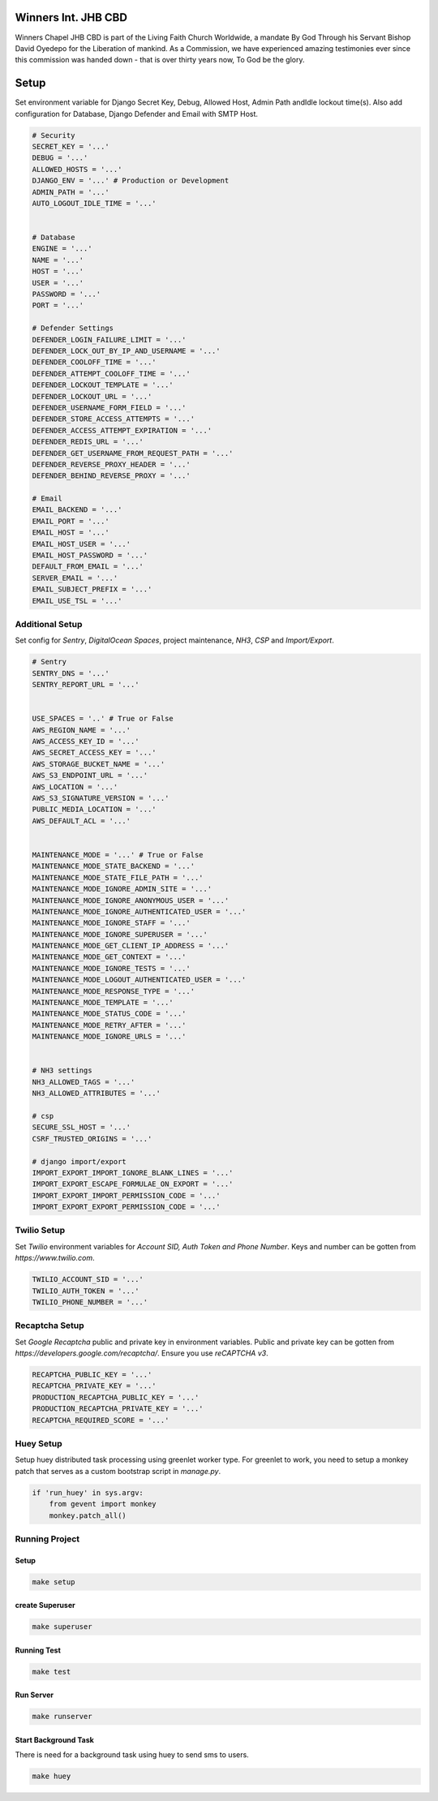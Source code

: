 .. figure:: https://winnerschapelcbd.com/static/assets/img/logo.png
    :align: center


==========================
Winners Int. JHB CBD
==========================

Winners Chapel JHB CBD is part of the Living Faith Church Worldwide, a mandate By God 
Through his Servant Bishop David Oyedepo for the Liberation of mankind. As a Commission, 
we have experienced amazing testimonies ever since this commission was handed down - 
that is over thirty years now, To God be the glory.


==========
Setup
==========

Set environment variable for Django Secret Key, Debug, Allowed Host, Admin Path andIdle lockout time(s). 
Also add configuration for Database, Django Defender and Email with SMTP Host.

.. code-block:: bash

    # Security
    SECRET_KEY = '...'
    DEBUG = '...'
    ALLOWED_HOSTS = '...'
    DJANGO_ENV = '...' # Production or Development
    ADMIN_PATH = '...'
    AUTO_LOGOUT_IDLE_TIME = '...' 


    # Database
    ENGINE = '...'
    NAME = '...'
    HOST = '...'
    USER = '...'
    PASSWORD = '...'
    PORT = '...'

    # Defender Settings
    DEFENDER_LOGIN_FAILURE_LIMIT = '...'
    DEFENDER_LOCK_OUT_BY_IP_AND_USERNAME = '...'
    DEFENDER_COOLOFF_TIME = '...'
    DEFENDER_ATTEMPT_COOLOFF_TIME = '...'
    DEFENDER_LOCKOUT_TEMPLATE = '...'
    DEFENDER_LOCKOUT_URL = '...'
    DEFENDER_USERNAME_FORM_FIELD = '...'
    DEFENDER_STORE_ACCESS_ATTEMPTS = '...'
    DEFENDER_ACCESS_ATTEMPT_EXPIRATION = '...'
    DEFENDER_REDIS_URL = '...'
    DEFENDER_GET_USERNAME_FROM_REQUEST_PATH = '...'
    DEFENDER_REVERSE_PROXY_HEADER = '...'
    DEFENDER_BEHIND_REVERSE_PROXY = '...'

    # Email
    EMAIL_BACKEND = '...'
    EMAIL_PORT = '...'
    EMAIL_HOST = '...'
    EMAIL_HOST_USER = '...'
    EMAIL_HOST_PASSWORD = '...'
    DEFAULT_FROM_EMAIL = '...'
    SERVER_EMAIL = '...'
    EMAIL_SUBJECT_PREFIX = '...'
    EMAIL_USE_TSL = '...'


Additional Setup
-----------------

Set config for *Sentry*, *DigitalOcean Spaces*, project maintenance, *NH3*, *CSP* and *Import/Export*.

.. code-block:: bash

    # Sentry
    SENTRY_DNS = '...'
    SENTRY_REPORT_URL = '...'


    USE_SPACES = '..' # True or False
    AWS_REGION_NAME = '...'
    AWS_ACCESS_KEY_ID = '...'
    AWS_SECRET_ACCESS_KEY = '...'
    AWS_STORAGE_BUCKET_NAME = '...'
    AWS_S3_ENDPOINT_URL = '...'
    AWS_LOCATION = '...'
    AWS_S3_SIGNATURE_VERSION = '...'
    PUBLIC_MEDIA_LOCATION = '...'
    AWS_DEFAULT_ACL = '...'


    MAINTENANCE_MODE = '...' # True or False
    MAINTENANCE_MODE_STATE_BACKEND = '...'
    MAINTENANCE_MODE_STATE_FILE_PATH = '...'
    MAINTENANCE_MODE_IGNORE_ADMIN_SITE = '...'
    MAINTENANCE_MODE_IGNORE_ANONYMOUS_USER = '...'
    MAINTENANCE_MODE_IGNORE_AUTHENTICATED_USER = '...'
    MAINTENANCE_MODE_IGNORE_STAFF = '...'
    MAINTENANCE_MODE_IGNORE_SUPERUSER = '...'
    MAINTENANCE_MODE_GET_CLIENT_IP_ADDRESS = '...'
    MAINTENANCE_MODE_GET_CONTEXT = '...'
    MAINTENANCE_MODE_IGNORE_TESTS = '...'
    MAINTENANCE_MODE_LOGOUT_AUTHENTICATED_USER = '...'
    MAINTENANCE_MODE_RESPONSE_TYPE = '...'
    MAINTENANCE_MODE_TEMPLATE = '...'
    MAINTENANCE_MODE_STATUS_CODE = '...'
    MAINTENANCE_MODE_RETRY_AFTER = '...'
    MAINTENANCE_MODE_IGNORE_URLS = '...'


    # NH3 settings
    NH3_ALLOWED_TAGS = '...'
    NH3_ALLOWED_ATTRIBUTES = '...'

    # csp
    SECURE_SSL_HOST = '...'
    CSRF_TRUSTED_ORIGINS = '...'

    # django import/export
    IMPORT_EXPORT_IMPORT_IGNORE_BLANK_LINES = '...'
    IMPORT_EXPORT_ESCAPE_FORMULAE_ON_EXPORT = '...'
    IMPORT_EXPORT_IMPORT_PERMISSION_CODE = '...'
    IMPORT_EXPORT_EXPORT_PERMISSION_CODE = '...'


Twilio Setup
----------------

Set *Twilio* environment variables for *Account SID, Auth Token and Phone Number*. Keys and number
can be gotten from *https://www.twilio.com*. 

.. code-block:: bash
    
    TWILIO_ACCOUNT_SID = '...'
    TWILIO_AUTH_TOKEN = '...'
    TWILIO_PHONE_NUMBER = '...'



Recaptcha Setup
----------------

Set *Google Recaptcha* public and private key in environment variables. 
Public and private key can be gotten from *https://developers.google.com/recaptcha/*. 
Ensure you use :emphasis:`reCAPTCHA v3`.

.. code-block:: bash

    RECAPTCHA_PUBLIC_KEY = '...'
    RECAPTCHA_PRIVATE_KEY = '...'
    PRODUCTION_RECAPTCHA_PUBLIC_KEY = '...'
    PRODUCTION_RECAPTCHA_PRIVATE_KEY = '...'
    RECAPTCHA_REQUIRED_SCORE = '...'


Huey Setup
------------
Setup huey distributed task processing using greenlet worker type. For greenlet to work, 
you need to setup a monkey patch that serves as a custom bootstrap script in :emphasis:`manage.py`.

.. code-block:: bash

    if 'run_huey' in sys.argv:
        from gevent import monkey
        monkey.patch_all()


Running Project
----------------

Setup
^^^^^^^^^^^

.. code-block:: bash

    make setup


create Superuser
^^^^^^^^^^^^^^^^^^

.. code-block:: bash

    make superuser


Running Test 
^^^^^^^^^^^^^^

.. code-block:: bash

    make test


Run Server
^^^^^^^^^^^
.. code-block:: bash

    make runserver


Start Background Task
^^^^^^^^^^^^^^^^^^^^^^
There is need for a background task using huey to send sms to users.

.. code-block:: bash

    make huey

